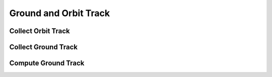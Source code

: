 Ground and Orbit Track
======================

Collect Orbit Track
-------------------
.. automethod:: tatc.analysis.collect_orbit_track

Collect Ground Track
--------------------
.. automethod:: tatc.analysis.collect_ground_track

Compute Ground Track
--------------------
.. automethod:: tatc.analysis.compute_ground_track
